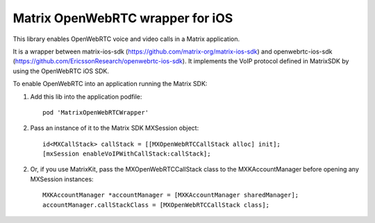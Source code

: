 Matrix OpenWebRTC wrapper for iOS
=================================

This library enables OpenWebRTC voice and video calls in a Matrix application.

It is a wrapper between matrix-ios-sdk (https://github.com/matrix-org/matrix-ios-sdk) and openwebrtc-ios-sdk (https://github.com/EricssonResearch/openwebrtc-ios-sdk). It implements the VoIP protocol defined in MatrixSDK by using the OpenWebRTC iOS SDK.

To enable OpenWebRTC into an application running the Matrix SDK:

1) Add this lib into the application podfile::

    pod 'MatrixOpenWebRTCWrapper'

2) Pass an instance of it to the Matrix SDK MXSession object::

    id<MXCallStack> callStack = [[MXOpenWebRTCCallStack alloc] init];
    [mxSession enableVoIPWithCallStack:callStack];
    
2) Or, if you use MatrixKit, pass the MXOpenWebRTCCallStack class to the MXKAccountManager before opening any MXSession instances::

    MXKAccountManager *accountManager = [MXKAccountManager sharedManager];
    accountManager.callStackClass = [MXOpenWebRTCCallStack class];

